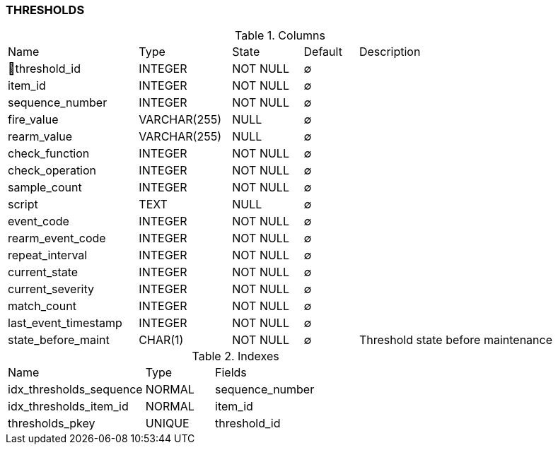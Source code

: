 [[t-thresholds]]
=== THRESHOLDS



.Columns
[cols="24,17,13,10,36a"]
|===
|Name|Type|State|Default|Description
|🔑threshold_id
|INTEGER
|NOT NULL
|∅
|

|item_id
|INTEGER
|NOT NULL
|∅
|

|sequence_number
|INTEGER
|NOT NULL
|∅
|

|fire_value
|VARCHAR(255)
|NULL
|∅
|

|rearm_value
|VARCHAR(255)
|NULL
|∅
|

|check_function
|INTEGER
|NOT NULL
|∅
|

|check_operation
|INTEGER
|NOT NULL
|∅
|

|sample_count
|INTEGER
|NOT NULL
|∅
|

|script
|TEXT
|NULL
|∅
|

|event_code
|INTEGER
|NOT NULL
|∅
|

|rearm_event_code
|INTEGER
|NOT NULL
|∅
|

|repeat_interval
|INTEGER
|NOT NULL
|∅
|

|current_state
|INTEGER
|NOT NULL
|∅
|

|current_severity
|INTEGER
|NOT NULL
|∅
|

|match_count
|INTEGER
|NOT NULL
|∅
|

|last_event_timestamp
|INTEGER
|NOT NULL
|∅
|

|state_before_maint
|CHAR(1)
|NOT NULL
|∅
|Threshold state before maintenance
|===

.Indexes
[cols="30,15,55a"]
|===
|Name|Type|Fields
|idx_thresholds_sequence
|NORMAL
|sequence_number

|idx_thresholds_item_id
|NORMAL
|item_id

|thresholds_pkey
|UNIQUE
|threshold_id

|===
